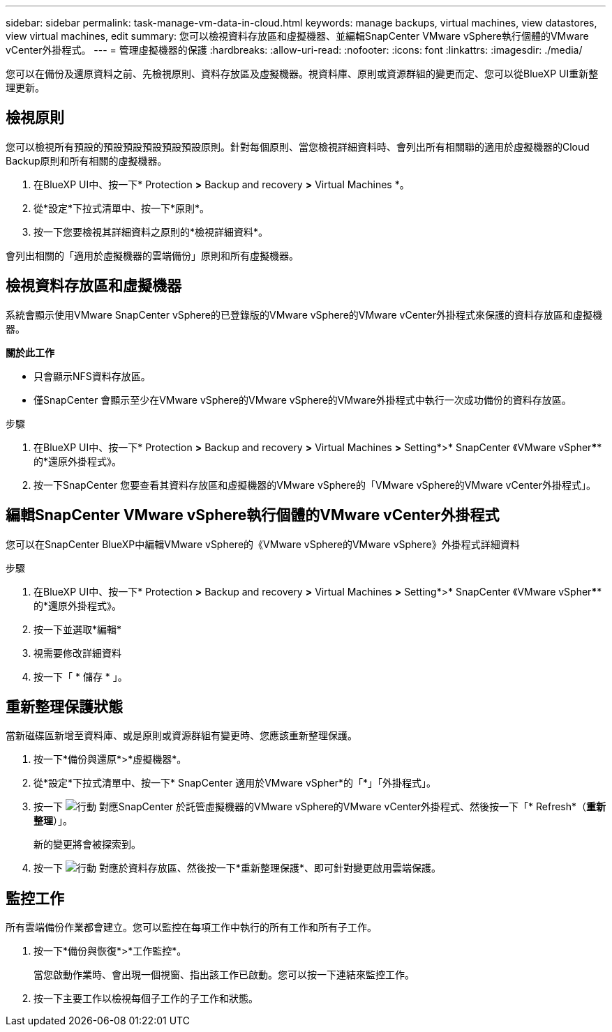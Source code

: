 ---
sidebar: sidebar 
permalink: task-manage-vm-data-in-cloud.html 
keywords: manage backups, virtual machines, view datastores, view virtual machines, edit 
summary: 您可以檢視資料存放區和虛擬機器、並編輯SnapCenter VMware vSphere執行個體的VMware vCenter外掛程式。 
---
= 管理虛擬機器的保護
:hardbreaks:
:allow-uri-read: 
:nofooter: 
:icons: font
:linkattrs: 
:imagesdir: ./media/


[role="lead"]
您可以在備份及還原資料之前、先檢視原則、資料存放區及虛擬機器。視資料庫、原則或資源群組的變更而定、您可以從BlueXP UI重新整理更新。



== 檢視原則

您可以檢視所有預設的預設預設預設預設預設原則。針對每個原則、當您檢視詳細資料時、會列出所有相關聯的適用於虛擬機器的Cloud Backup原則和所有相關的虛擬機器。

. 在BlueXP UI中、按一下* Protection *>* Backup and recovery *>* Virtual Machines *。
. 從*設定*下拉式清單中、按一下*原則*。
. 按一下您要檢視其詳細資料之原則的*檢視詳細資料*。


會列出相關的「適用於虛擬機器的雲端備份」原則和所有虛擬機器。



== 檢視資料存放區和虛擬機器

系統會顯示使用VMware SnapCenter vSphere的已登錄版的VMware vSphere的VMware vCenter外掛程式來保護的資料存放區和虛擬機器。

*關於此工作*

* 只會顯示NFS資料存放區。
* 僅SnapCenter 會顯示至少在VMware vSphere的VMware vSphere的VMware外掛程式中執行一次成功備份的資料存放區。


.步驟
. 在BlueXP UI中、按一下* Protection *>* Backup and recovery *>* Virtual Machines *>* Setting*>* SnapCenter 《VMware vSpher******的*還原外掛程式》。
. 按一下SnapCenter 您要查看其資料存放區和虛擬機器的VMware vSphere的「VMware vSphere的VMware vCenter外掛程式」。




== 編輯SnapCenter VMware vSphere執行個體的VMware vCenter外掛程式

您可以在SnapCenter BlueXP中編輯VMware vSphere的《VMware vSphere的VMware vSphere》外掛程式詳細資料

.步驟
. 在BlueXP UI中、按一下* Protection *>* Backup and recovery *>* Virtual Machines *>* Setting*>* SnapCenter 《VMware vSpher******的*還原外掛程式》。
. 按一下並選取*編輯*
. 視需要修改詳細資料
. 按一下「 * 儲存 * 」。




== 重新整理保護狀態

當新磁碟區新增至資料庫、或是原則或資源群組有變更時、您應該重新整理保護。

. 按一下*備份與還原*>*虛擬機器*。
. 從*設定*下拉式清單中、按一下* SnapCenter 適用於VMware vSpher*的「*」「外掛程式」。
. 按一下 image:icon-action.png["行動"] 對應SnapCenter 於託管虛擬機器的VMware vSphere的VMware vCenter外掛程式、然後按一下「* Refresh*（*重新整理*）」。
+
新的變更將會被探索到。

. 按一下 image:icon-action.png["行動"] 對應於資料存放區、然後按一下*重新整理保護*、即可針對變更啟用雲端保護。




== 監控工作

所有雲端備份作業都會建立。您可以監控在每項工作中執行的所有工作和所有子工作。

. 按一下*備份與恢復*>*工作監控*。
+
當您啟動作業時、會出現一個視窗、指出該工作已啟動。您可以按一下連結來監控工作。

. 按一下主要工作以檢視每個子工作的子工作和狀態。

